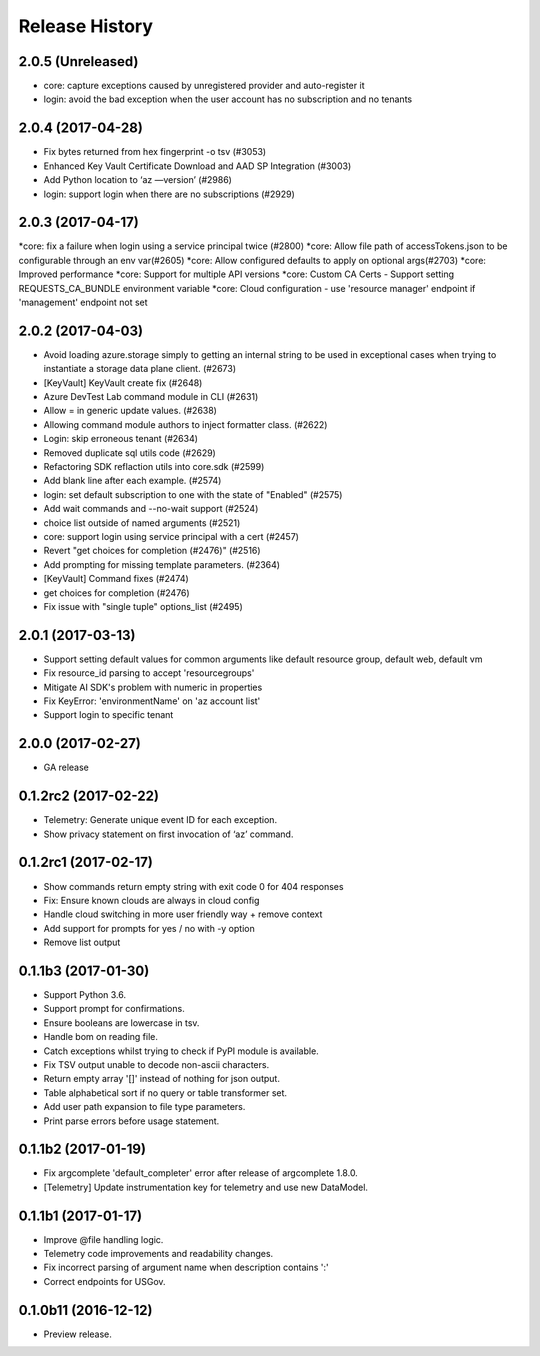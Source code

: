 .. :changelog:

Release History
===============
2.0.5 (Unreleased)
^^^^^^^^^^^^^^^^^^
* core: capture exceptions caused by unregistered provider and auto-register it   
* login: avoid the bad exception when the user account has no subscription and no tenants

2.0.4 (2017-04-28)
^^^^^^^^^^^^^^^^^^
* Fix bytes returned from hex fingerprint -o tsv (#3053)
* Enhanced Key Vault Certificate Download and AAD SP Integration (#3003)
* Add Python location to ‘az —version’ (#2986)
* login: support login when there are no subscriptions (#2929)

2.0.3 (2017-04-17)
^^^^^^^^^^^^^^^^^^
*core: fix a failure when login using a service principal twice (#2800)
*core: Allow file path of accessTokens.json to be configurable through an env var(#2605)
*core: Allow configured defaults to apply on optional args(#2703)
*core: Improved performance
*core: Support for multiple API versions
*core: Custom CA Certs - Support setting REQUESTS_CA_BUNDLE environment variable
*core: Cloud configuration - use 'resource manager' endpoint if 'management' endpoint not set

2.0.2 (2017-04-03)
^^^^^^^^^^^^^^^^^^
* Avoid loading azure.storage simply to getting an internal string to be used in exceptional cases when trying to instantiate a storage data plane client. (#2673)
* [KeyVault] KeyVault create fix (#2648)
* Azure DevTest Lab command module in CLI (#2631)
* Allow = in generic update values. (#2638)
* Allowing command module authors to inject formatter class. (#2622)
* Login: skip erroneous tenant (#2634)
* Removed duplicate sql utils code (#2629)
* Refactoring SDK reflaction utils into core.sdk (#2599)
* Add blank line after each example. (#2574)
* login: set default subscription to one with the state of "Enabled" (#2575)
* Add wait commands and --no-wait support (#2524)
* choice list outside of named arguments (#2521)
* core: support login using service principal with a cert (#2457)
* Revert "get choices for completion (#2476)" (#2516)
* Add prompting for missing template parameters. (#2364)
* [KeyVault] Command fixes (#2474)
* get choices for completion (#2476)
* Fix issue with "single tuple" options_list (#2495)

2.0.1 (2017-03-13)
^^^^^^^^^^^^^^^^^^

* Support setting default values for common arguments like default resource group, default web, default vm
* Fix resource_id parsing to accept 'resourcegroups'
* Mitigate AI SDK's problem with numeric in properties
* Fix KeyError: 'environmentName' on 'az account list'
* Support login to specific tenant

2.0.0 (2017-02-27)
^^^^^^^^^^^^^^^^^^

* GA release


0.1.2rc2 (2017-02-22)
^^^^^^^^^^^^^^^^^^^^^

* Telemetry: Generate unique event ID for each exception.
* Show privacy statement on first invocation of ‘az’ command.


0.1.2rc1 (2017-02-17)
^^^^^^^^^^^^^^^^^^^^^

* Show commands return empty string with exit code 0 for 404 responses
* Fix: Ensure known clouds are always in cloud config
* Handle cloud switching in more user friendly way + remove context
* Add support for prompts for yes / no with -y option
* Remove list output


0.1.1b3 (2017-01-30)
^^^^^^^^^^^^^^^^^^^^

* Support Python 3.6.
* Support prompt for confirmations.
* Ensure booleans are lowercase in tsv.
* Handle bom on reading file.
* Catch exceptions whilst trying to check if PyPI module is available.
* Fix TSV output unable to decode non-ascii characters.
* Return empty array '[]' instead of nothing for json output.
* Table alphabetical sort if no query or table transformer set.
* Add user path expansion to file type parameters.
* Print parse errors before usage statement.


0.1.1b2 (2017-01-19)
^^^^^^^^^^^^^^^^^^^^

* Fix argcomplete 'default_completer' error after release of argcomplete 1.8.0.
* [Telemetry] Update instrumentation key for telemetry and use new DataModel.


0.1.1b1 (2017-01-17)
^^^^^^^^^^^^^^^^^^^^

* Improve @file handling logic.
* Telemetry code improvements and readability changes.
* Fix incorrect parsing of argument name when description contains ':'
* Correct endpoints for USGov.


0.1.0b11 (2016-12-12)
^^^^^^^^^^^^^^^^^^^^^

* Preview release.
